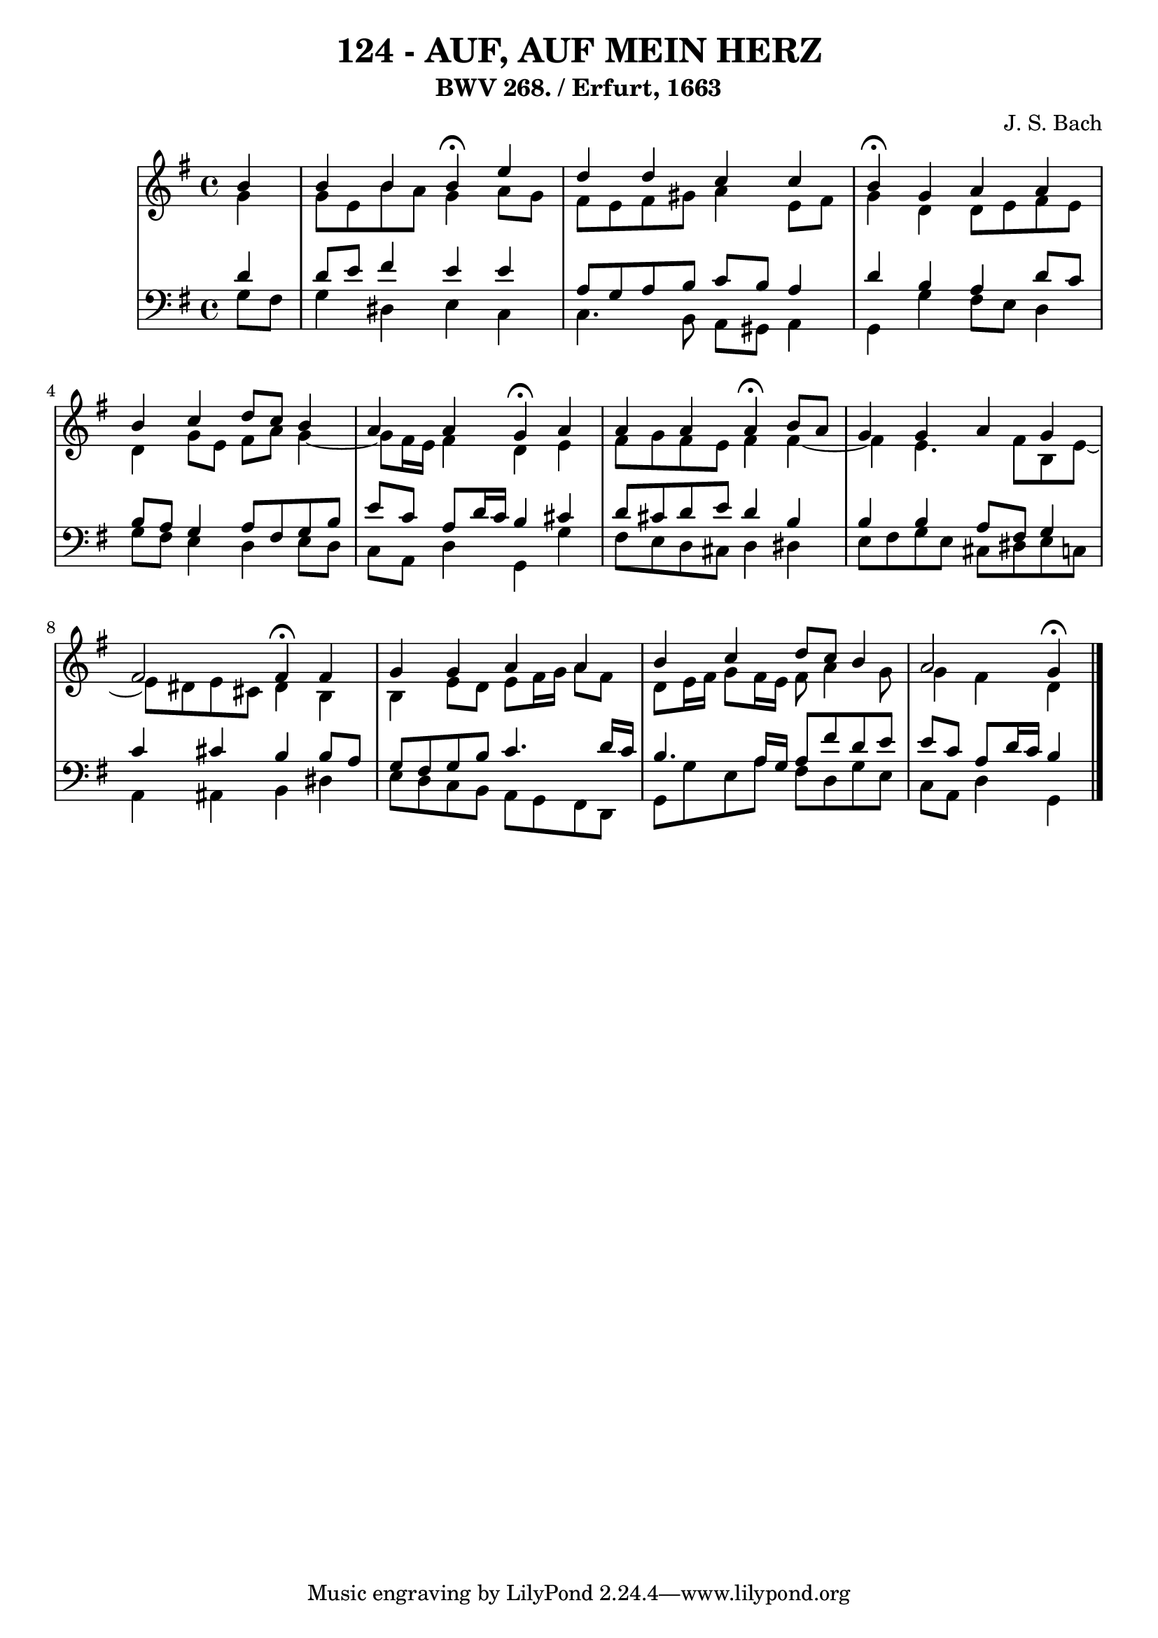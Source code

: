 \version "2.10.33"

\header {
  title = "124 - AUF, AUF MEIN HERZ"
  subtitle = "BWV 268. / Erfurt, 1663"
  composer = "J. S. Bach"
}


global = {
  \time 4/4
  \key g \major
}


soprano = \relative c'' {
  \partial 4 b4 
    b4 b4 b4 \fermata e4 
  d4 d4 c4 c4 
  b4 \fermata g4 a4 a4 
  b4 c4 d8 c8 b4 
  a4 a4 g4  \fermata a4   %5
  a4 a4 a4 \fermata b8 a8 
  g4 g4 a4 g4 
  fis2 fis4 \fermata fis4 
  g4 g4 a4 a4 
  b4 c4 d8 c8 b4   %10
  a2 g4 \fermata
  
}

alto = \relative c'' {
  \partial 4 g4 
    g8 e8 b'8 a8 g4 a8 g8 
  fis8 e8 fis8 gis8 a4 e8 fis8 
  g4 d4 d8 e8 fis8 e8 
  d4 g8 e8 fis8 a8 g4~ 
  g8 fis16 e16 fis4 d4 e4   %5
  fis8 g8 fis8 e8 fis4 fis4~ 
  fis4 e4. fis8 b,8 e8~ 
  e8 dis8 e8 cis8 dis4 b4 
  b4 e8 d8 e8 fis16 g16 a8 fis8 
  d8 e16 fis16 g8 fis16 e16 fis8 a4 g8   %10
  g4 fis4 d 
  
}

tenor = \relative c' {
  \partial 4 d4 
    d8 e8 fis4 e4 e4 
  a,8 g8 a8 b8 c8 b8 a4 
  d4 b4 a4 d8 c8 
  b8 a8 g4 a8 fis8 g8 b8 
  e8 c8 a8 d16 c16 b4 cis4   %5
  d8 cis8 d8 e8 d4 b4 
  b4 b4 a8 fis8 g4 
  c4 cis4 b4 b8 a8 
  g8 fis8 g8 b8 c4. d16 c16 
  b4. a16 g16 a8 fis'8 d8 e8   %10
  e8 c8 a8 d16 c16 b4 
  
}

baixo = \relative c' {
  \partial 4 g8  fis8 
    g4 dis4 e4 c4 
  c4. b8 a8 gis8 a4 
  g4 g'4 fis8 e8 d4 
  g8 fis8 e4 d4 e8 d8 
  c8 a8 d4 g,4 g'4   %5
  fis8 e8 d8 cis8 d4 dis4 
  e8 fis8 g8 e8 cis8 dis8 e8 c8 
  a4 ais4 b4 dis4 
  e8 d8 c8 b8 a8 g8 fis8 d8 
  g8 g'8 e8 a8 fis8 d8 g8 e8   %10
  c8 a8 d4 g,4 
  
}

\score {
  <<
    \new StaffGroup <<
      \override StaffGroup.SystemStartBracket #'style = #'line 
      \new Staff {
        <<
          \global
          \new Voice = "soprano" { \voiceOne \soprano }
          \new Voice = "alto" { \voiceTwo \alto }
        >>
      }
      \new Staff {
        <<
          \global
          \clef "bass"
          \new Voice = "tenor" {\voiceOne \tenor }
          \new Voice = "baixo" { \voiceTwo \baixo \bar "|."}
        >>
      }
    >>
  >>
  \layout {}
  \midi {}
}
